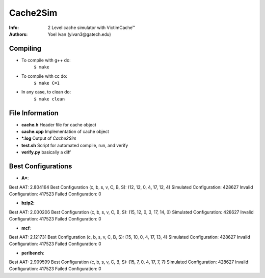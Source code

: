 =========
Cache2Sim
=========
:Info: 2 Level cache simulator with VictimCache™
:Authors: Yoel Ivan (yivan3@gatech.edu)

Compiling
=========

+ To compile with g++ do:
    ``$ make``

+ To compile with cc do:
    ``$ make C=1``

+ In any case, to clean do:
    ``$ make clean``
    
File Information
================

+ **cache.h** Header file for cache object

+ **cache.cpp** Implementation of cache object

+ **\*.log** Output of *Cache2Sim* 

+ **test.sh** Script for automated compile, run, and verify

+ **verify.py** basically a diff

Best Configurations
===================

+ **A\***::

Best AAT: 2.804164
Best Configuration (c, b, s, v, C, B, S): (12, 12, 0, 4, 17, 12, 4)
Simulated Configuration: 428627
Invalid Configuration: 417523
Failed Configuration: 0

+ **bzip2**::

Best AAT: 2.000206
Best Configuration (c, b, s, v, C, B, S): (15, 12, 0, 3, 17, 14, 0)
Simulated Configuration: 428627
Invalid Configuration: 417523
Failed Configuration: 0

+ **mcf**::

Best AAT: 2.121731
Best Configuration (c, b, s, v, C, B, S): (15, 10, 0, 4, 17, 13, 4)
Simulated Configuration: 428627
Invalid Configuration: 417523
Failed Configuration: 0

+ **perlbench**::

Best AAT: 2.909599
Best Configuration (c, b, s, v, C, B, S): (15, 7, 0, 4, 17, 7, 7)
Simulated Configuration: 428627
Invalid Configuration: 417523
Failed Configuration: 0

